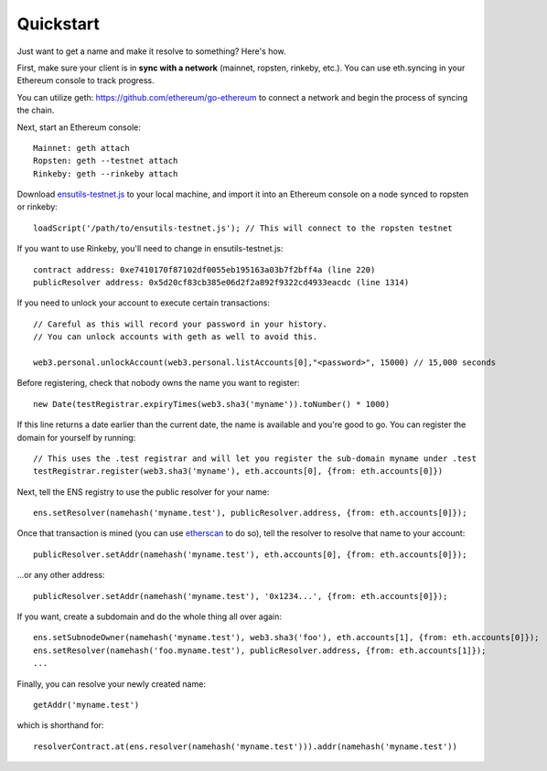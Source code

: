 **********
Quickstart
**********

Just want to get a name and make it resolve to something? Here's how.

First, make sure your client is in **sync with a network** (mainnet, ropsten, rinkeby, etc.). You can use eth.syncing in your Ethereum console to track progress.

You can utilize geth: https://github.com/ethereum/go-ethereum to connect a network and begin the process of syncing the chain.

Next, start an Ethereum console:

::

    Mainnet: geth attach
    Ropsten: geth --testnet attach
    Rinkeby: geth --rinkeby attach

Download `ensutils-testnet.js`_ to your local machine, and import it into an Ethereum console on a node synced to ropsten or rinkeby:

::

    loadScript('/path/to/ensutils-testnet.js'); // This will connect to the ropsten testnet

If you want to use Rinkeby, you'll need to change in ensutils-testnet.js:

::

        contract address: 0xe7410170f87102df0055eb195163a03b7f2bff4a (line 220)
        publicResolver address: 0x5d20cf83cb385e06d2f2a892f9322cd4933eacdc (line 1314)

If you need to unlock your account to execute certain transactions:

::

    // Careful as this will record your password in your history.
    // You can unlock accounts with geth as well to avoid this.

    web3.personal.unlockAccount(web3.personal.listAccounts[0],"<password>", 15000) // 15,000 seconds

Before registering, check that nobody owns the name you want to register:

::

    new Date(testRegistrar.expiryTimes(web3.sha3('myname')).toNumber() * 1000)

If this line returns a date earlier than the current date, the name is available and you're good to go. You can register the domain for yourself by running:

::

    // This uses the .test registrar and will let you register the sub-domain myname under .test
    testRegistrar.register(web3.sha3('myname'), eth.accounts[0], {from: eth.accounts[0]})

Next, tell the ENS registry to use the public resolver for your name:

::

    ens.setResolver(namehash('myname.test'), publicResolver.address, {from: eth.accounts[0]});

Once that transaction is mined (you can use `etherscan <https://ropsten.etherscan.io>`_ to do so), tell the resolver to resolve that name to your account:

::

    publicResolver.setAddr(namehash('myname.test'), eth.accounts[0], {from: eth.accounts[0]});

...or any other address:

::

    publicResolver.setAddr(namehash('myname.test'), '0x1234...', {from: eth.accounts[0]});

If you want, create a subdomain and do the whole thing all over again:

::

    ens.setSubnodeOwner(namehash('myname.test'), web3.sha3('foo'), eth.accounts[1], {from: eth.accounts[0]});
    ens.setResolver(namehash('foo.myname.test'), publicResolver.address, {from: eth.accounts[1]});
    ...

Finally, you can resolve your newly created name:

::

    getAddr('myname.test')

which is shorthand for:

::

    resolverContract.at(ens.resolver(namehash('myname.test'))).addr(namehash('myname.test'))

.. _ensutils.js: https://github.com/ethereum/ens/blob/master/ensutils.js
.. _ensutils-testnet.js: https://github.com/ethereum/ens/blob/master/ensutils-testnet.js
